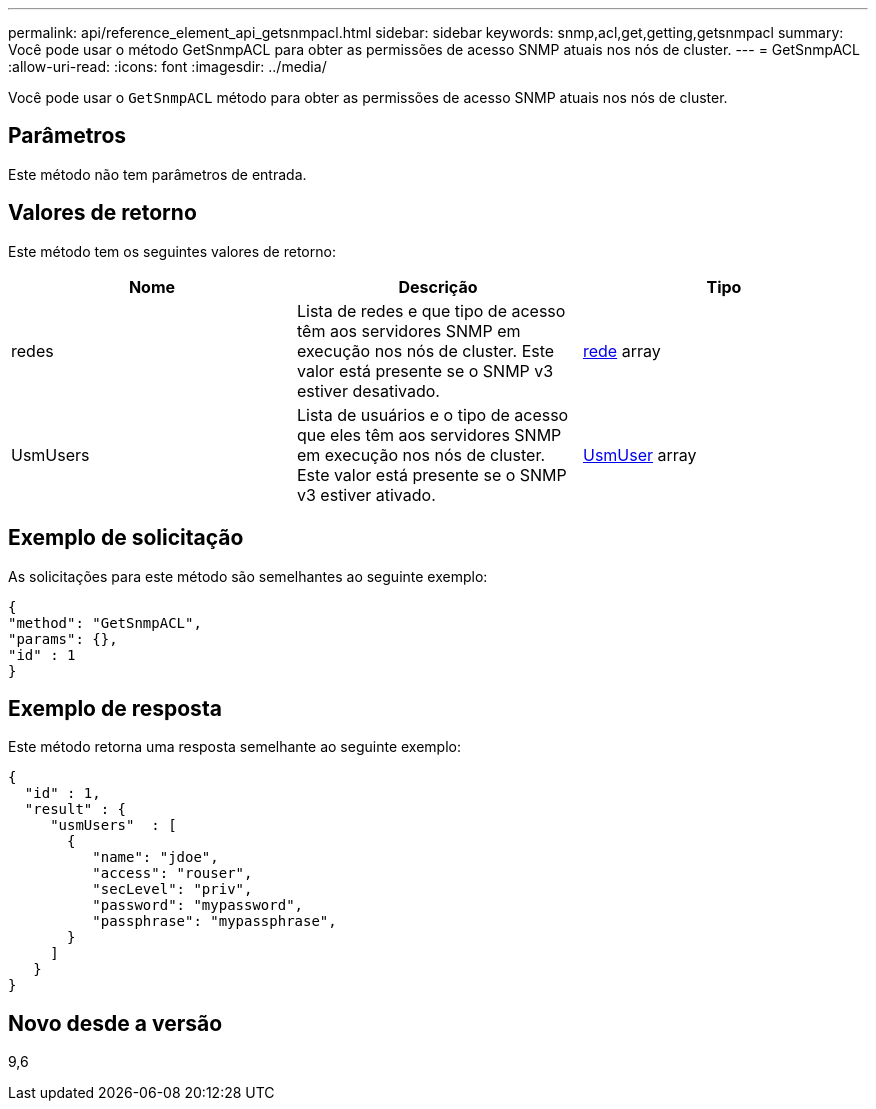 ---
permalink: api/reference_element_api_getsnmpacl.html 
sidebar: sidebar 
keywords: snmp,acl,get,getting,getsnmpacl 
summary: Você pode usar o método GetSnmpACL para obter as permissões de acesso SNMP atuais nos nós de cluster. 
---
= GetSnmpACL
:allow-uri-read: 
:icons: font
:imagesdir: ../media/


[role="lead"]
Você pode usar o `GetSnmpACL` método para obter as permissões de acesso SNMP atuais nos nós de cluster.



== Parâmetros

Este método não tem parâmetros de entrada.



== Valores de retorno

Este método tem os seguintes valores de retorno:

|===
| Nome | Descrição | Tipo 


 a| 
redes
 a| 
Lista de redes e que tipo de acesso têm aos servidores SNMP em execução nos nós de cluster. Este valor está presente se o SNMP v3 estiver desativado.
 a| 
xref:reference_element_api_network_snmp.adoc[rede] array



 a| 
UsmUsers
 a| 
Lista de usuários e o tipo de acesso que eles têm aos servidores SNMP em execução nos nós de cluster. Este valor está presente se o SNMP v3 estiver ativado.
 a| 
xref:reference_element_api_usmuser.adoc[UsmUser] array

|===


== Exemplo de solicitação

As solicitações para este método são semelhantes ao seguinte exemplo:

[listing]
----
{
"method": "GetSnmpACL",
"params": {},
"id" : 1
}
----


== Exemplo de resposta

Este método retorna uma resposta semelhante ao seguinte exemplo:

[listing]
----
{
  "id" : 1,
  "result" : {
     "usmUsers"  : [
       {
          "name": "jdoe",
          "access": "rouser",
          "secLevel": "priv",
          "password": "mypassword",
          "passphrase": "mypassphrase",
       }
     ]
   }
}
----


== Novo desde a versão

9,6
